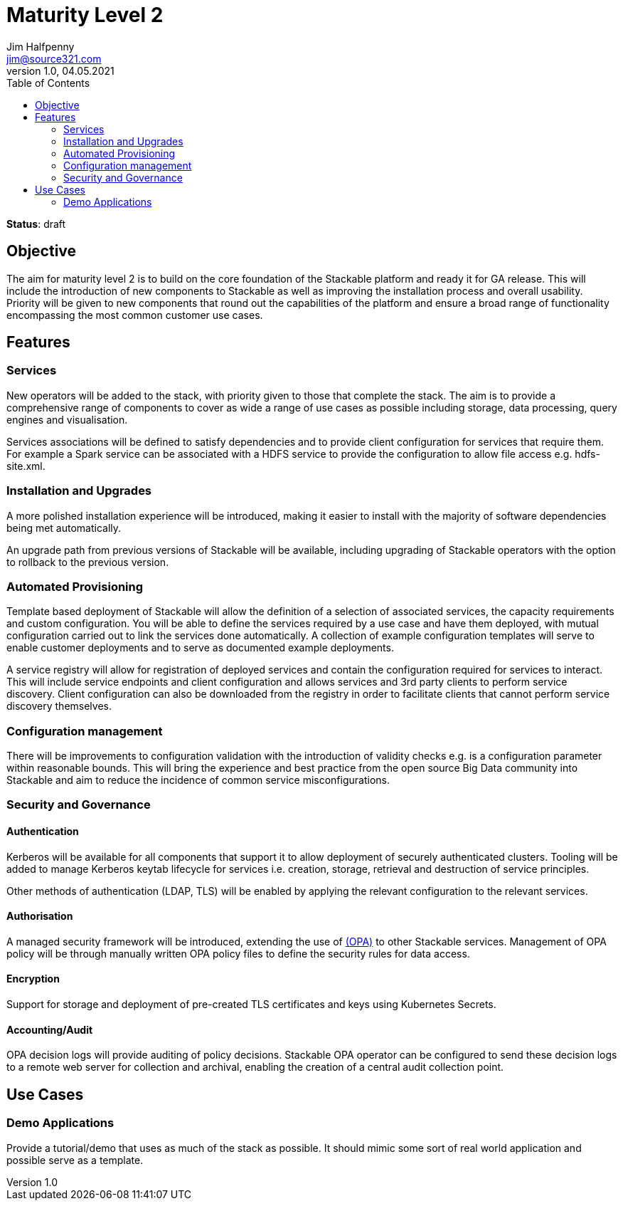 = Maturity Level 2
Jim Halfpenny <jim@source321.com>
v1.0, 04.05.2021
:status: draft
:toc:
:icons: font

*Status*: {status}

== Objective
The aim for maturity level 2 is to build on the core foundation of the Stackable platform and ready it for GA release. This will include the introduction of new components to Stackable as well as improving the installation process and overall usability. Priority will be given to new components that round out the capabilities of the platform and ensure a broad range of functionality encompassing the most common customer use cases.

== Features
=== Services
New operators will be added to the stack, with priority given to those that complete the stack. The aim is to provide a comprehensive range of components to cover as wide a range of use cases as possible including storage, data processing, query engines and visualisation.

Services associations will be defined to satisfy dependencies and to provide client configuration for services that require them. For example a Spark service can be associated with a HDFS service to provide the configuration to allow file access e.g. hdfs-site.xml.

=== Installation and Upgrades
A more polished installation experience will be introduced, making it easier to install with the majority of software dependencies being met automatically.

An upgrade path from previous versions of Stackable will be available, including upgrading of Stackable operators with the option to rollback to the previous version.


=== Automated Provisioning
Template based deployment of Stackable will allow the definition of a selection of associated services, the capacity requirements and custom configuration. You will be able to define the services required by a use case and have them deployed, with mutual configuration carried out to link the services done automatically. A collection of example configuration templates will serve to enable customer deployments and to serve as documented example deployments.

A service registry will allow for registration of deployed services and contain the configuration required for services to interact. This will include service endpoints and client configuration and allows services and 3rd party clients to perform service discovery. Client configuration can also be downloaded from the registry in order to facilitate clients that cannot perform service discovery themselves.

=== Configuration management
There will be improvements to configuration validation with the introduction of validity checks e.g. is a configuration parameter within reasonable bounds. This will bring the experience and best practice from the open source Big Data community into Stackable and aim to reduce the incidence of common service misconfigurations.

=== Security and Governance
==== Authentication
Kerberos will be available for all components that support it to allow deployment of securely authenticated clusters. Tooling will be added to manage Kerberos keytab lifecycle for services i.e. creation, storage, retrieval and destruction of service principles.

Other methods of authentication (LDAP, TLS) will be enabled by applying the relevant configuration to the relevant services.

// Is there a way to unify the authentication protocols? One protocol ideally?

==== Authorisation
A managed security framework will be introduced, extending the use of https://www.openpolicyagent.org/[(OPA)] to other Stackable services. Management of OPA policy will be through manually written OPA policy files to define the security rules for data access.

==== Encryption
Support for storage and deployment of pre-created TLS certificates and keys using Kubernetes Secrets.

==== Accounting/Audit
OPA decision logs will provide auditing of policy decisions. Stackable OPA operator can be configured to send these decision logs to a remote web server for collection and archival, enabling the creation of a central audit collection point.

== Use Cases
=== Demo Applications
Provide a tutorial/demo that uses as much of the stack as possible. It should mimic some sort of real world application and possible serve as a template.

//
//* What should this be?
//** IoT
//** Data warehouse
//

// Start to build a collection of example use cases.

// Can we showcase a customer example?
// Blog post with reproducible demo that potential customers can follow
